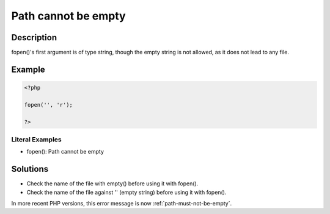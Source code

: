 .. _path-cannot-be-empty:

Path cannot be empty
--------------------
 
.. meta::
	:description:
		Path cannot be empty: fopen()&#039;s first argument is of type string, though the empty string is not allowed, as it does not lead to any file.
	:og:image: https://php-changed-behaviors.readthedocs.io/en/latest/_static/logo.png
	:og:type: article
	:og:title: Path cannot be empty
	:og:description: fopen()&#039;s first argument is of type string, though the empty string is not allowed, as it does not lead to any file
	:og:url: https://php-errors.readthedocs.io/en/latest/messages/path-cannot-be-empty.html
	:og:locale: en
	:twitter:card: summary_large_image
	:twitter:site: @exakat
	:twitter:title: Path cannot be empty
	:twitter:description: Path cannot be empty: fopen()'s first argument is of type string, though the empty string is not allowed, as it does not lead to any file
	:twitter:creator: @exakat
	:twitter:image:src: https://php-changed-behaviors.readthedocs.io/en/latest/_static/logo.png

.. raw:: html

	<script type="application/ld+json">{"@context":"https:\/\/schema.org","@graph":[{"@type":"WebPage","@id":"https:\/\/php-errors.readthedocs.io\/en\/latest\/tips\/path-cannot-be-empty.html","url":"https:\/\/php-errors.readthedocs.io\/en\/latest\/tips\/path-cannot-be-empty.html","name":"Path cannot be empty","isPartOf":{"@id":"https:\/\/www.exakat.io\/"},"datePublished":"Sun, 16 Feb 2025 12:23:23 +0000","dateModified":"Sun, 16 Feb 2025 12:23:23 +0000","description":"fopen()'s first argument is of type string, though the empty string is not allowed, as it does not lead to any file","inLanguage":"en-US","potentialAction":[{"@type":"ReadAction","target":["https:\/\/php-tips.readthedocs.io\/en\/latest\/tips\/path-cannot-be-empty.html"]}]},{"@type":"WebSite","@id":"https:\/\/www.exakat.io\/","url":"https:\/\/www.exakat.io\/","name":"Exakat","description":"Smart PHP static analysis","inLanguage":"en-US"}]}</script>

Description
___________
 
fopen()'s first argument is of type string, though the empty string is not allowed, as it does not lead to any file.

Example
_______

.. code-block:: php

   <?php
   
   fopen('', 'r');
   
   ?>


Literal Examples
****************
+ fopen(): Path cannot be empty

Solutions
_________

+ Check the name of the file with empty() before using it with fopen().
+ Check the name of the file against '' (empty string) before using it with fopen().


In more recent PHP versions, this error message is now :ref:`path-must-not-be-empty`.
